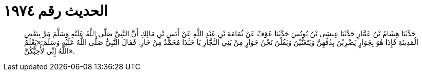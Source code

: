 
= الحديث رقم ١٩٧٤

[quote.hadith]
حَدَّثَنَا هِشَامُ بْنُ عَمَّارٍ حَدَّثَنَا عِيسَى بْنُ يُونُسَ حَدَّثَنَا عَوْفٌ عَنْ ثُمَامَةَ بْنِ عَبْدِ اللَّهِ عَنْ أَنَسِ بْنِ مَالِكٍ أَنَّ النَّبِيَّ صَلَّى اللَّهُ عَلَيْهِ وَسَلَّمَ مَرَّ بِبَعْضِ الْمَدِينَةِ فَإِذَا هُوَ بِجَوَارٍ يَضْرِبْنَ بِدُفِّهِنَّ وَيَتَغَنَّيْنَ وَيَقُلْنَ نَحْنُ جَوَارٍ مِنْ بَنِي النَّجَّارِ يَا حَبَّذَا مُحَمَّدٌ مِنْ جَارِ. فَقَالَ النَّبِيُّ صَلَّى اللَّهُ عَلَيْهِ وَسَلَّمَ:«يَعْلَمُ اللَّهُ إِنِّي لأُحِبُّكُنَّ».